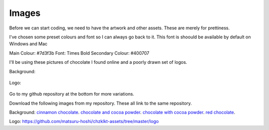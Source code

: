 
Images
===========

Before we can start coding, we need to have the artwork and other assets. These are merely for prettiness. 

I've chosen some preset colours and font so I can always go back to it. This font is shoould be available by default on Windows and Mac

Main Colour: #7d3f3b
Font: Times Bold
Secondary Colour: #400707


I'll be using these pictures of chocolate I found online and a poorly drawn set of logos.

Background:

.. figure:: https://github.com/matsuru-hoshi/chzklkt-assets/blob/master/website-images/cinamon-chocolate.jpg
    :height: 256 px
    :align: center
    :alt: chocolate wrapped with cinnamon 
    
.. figure:: https://github.com/matsuru-hoshi/chzklkt-assets/blob/master/website-images/many-chocolates.jpg
    :height: 256 px
    :align: center
    :alt: chocolate bars and cocoa powder
    
.. figure:: https://github.com/matsuru-hoshi/chzklkt-assets/blob/master/website-images/powder-chocolate.png
    :height: 256 px
    :align: center
    :alt: chocolate bars with cocoa powder spread on top    

.. figure:: https://github.com/matsuru-hoshi/chzklkt-assets/blob/master/website-images/red-chocolate.jpg
    :height: 256 px
    :align: center
    :alt: chocolate with some pretty red stuff on it
 
Logo:

.. figure:: https://github.com/matsuru-hoshi/chzklkt-assets/blob/master/logo/chzklkt-logo-red.png
    :height: 256 px
    :align: center
    :alt: chzklkt logo
    
Go to my github repository at the bottom for more variations.

Download the following images from my repository. These all link to the same repository.

Background:
`cinnamon chocolate <https://github.com/matsuru-hoshi/chzklkt-assets/blob/master/website-images/cinamon-chocolate.jpg>`_.
`chocolate and cocoa powder <https://github.com/matsuru-hoshi/chzklkt-assets/blob/master/website-images/many-chocolates.jpg>`_.
`chocolate with cocoa powder <https://github.com/matsuru-hoshi/chzklkt-assets/blob/master/website-images/powder-chocolate.png>`_.
`red chocolate <https://github.com/matsuru-hoshi/chzklkt-assets/blob/master/website-images/red-chocolate.jpg>`_.

Logo:
https://github.com/matsuru-hoshi/chzklkt-assets/tree/master/logo

